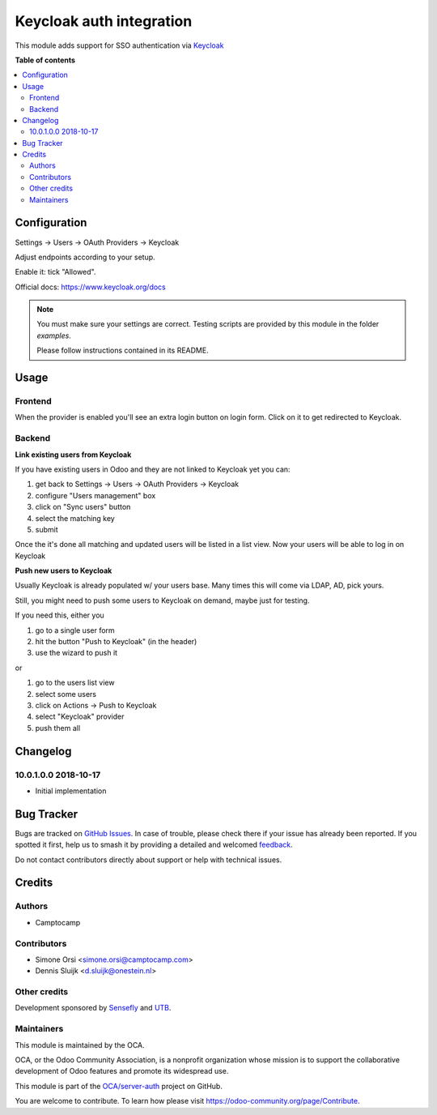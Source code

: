 =========================
Keycloak auth integration
=========================

.. 
   !!!!!!!!!!!!!!!!!!!!!!!!!!!!!!!!!!!!!!!!!!!!!!!!!!!!
   !! This file is generated by oca-gen-addon-readme !!
   !! changes will be overwritten.                   !!
   !!!!!!!!!!!!!!!!!!!!!!!!!!!!!!!!!!!!!!!!!!!!!!!!!!!!
   !! source digest: sha256:9cdba0b2846e4d81efc52ed2c8dd4ce399444d8eaf4bb9ced1828fdc3c546a21
   !!!!!!!!!!!!!!!!!!!!!!!!!!!!!!!!!!!!!!!!!!!!!!!!!!!!

.. |badge1| image:: https://img.shields.io/badge/maturity-Beta-yellow.png
    :target: https://odoo-community.org/page/development-status
    :alt: Beta
.. |badge2| image:: https://img.shields.io/badge/licence-AGPL--3-blue.png
    :target: http://www.gnu.org/licenses/agpl-3.0-standalone.html
    :alt: License: AGPL-3
.. |badge3| image:: https://img.shields.io/badge/github-OCA%2Fserver--auth-lightgray.png?logo=github
    :target: https://github.com/OCA/server-auth/tree/11.0/auth_keycloak
    :alt: OCA/server-auth
.. |badge4| image:: https://img.shields.io/badge/weblate-Translate%20me-F47D42.png
    :target: https://translation.odoo-community.org/projects/server-auth-11-0/server-auth-11-0-auth_keycloak
    :alt: Translate me on Weblate
.. |badge5| image:: https://img.shields.io/badge/runboat-Try%20me-875A7B.png
    :target: https://runboat.odoo-community.org/builds?repo=OCA/server-auth&target_branch=11.0
    :alt: Try me on Runboat

|badge1| |badge2| |badge3| |badge4| |badge5|

This module adds support for SSO authentication via `Keycloak <https://www.keycloak.org/>`_

**Table of contents**

.. contents::
   :local:

Configuration
=============

Settings -> Users -> OAuth Providers -> Keycloak

Adjust endpoints according to your setup.

Enable it: tick "Allowed".

Official docs: https://www.keycloak.org/docs


.. note:: You must make sure your settings are correct.
   Testing scripts are provided by this module in the folder `examples`.

   Please follow instructions contained in its README.

Usage
=====

Frontend
~~~~~~~~

When the provider is enabled you'll see an extra login button on login form.
Click on it to get redirected to Keycloak.

Backend
~~~~~~~

**Link existing users from Keycloak**

If you have existing users in Odoo and they are not linked to Keycloak yet
you can:

1. get back to Settings -> Users -> OAuth Providers -> Keycloak
2. configure "Users management" box
3. click on "Sync users" button
4. select the matching key
5. submit

Once the it's done all matching and updated users will be listed in a list view.
Now your users will be able to log in on Keycloak


**Push new users to Keycloak**

Usually Keycloak is already populated w/ your users base.
Many times this will come via LDAP, AD, pick yours.

Still, you might need to push some users to Keycloak on demand,
maybe just for testing.

If you need this, either you

1. go to a single user form
2. hit the button "Push to Keycloak" (in the header)
3. use the wizard to push it

or

1. go to the users list view
2. select some users
3. click on Actions -> Push to Keycloak
4. select "Keycloak" provider
5. push them all

Changelog
=========

10.0.1.0.0 2018-10-17
~~~~~~~~~~~~~~~~~~~~~

* Initial implementation

Bug Tracker
===========

Bugs are tracked on `GitHub Issues <https://github.com/OCA/server-auth/issues>`_.
In case of trouble, please check there if your issue has already been reported.
If you spotted it first, help us to smash it by providing a detailed and welcomed
`feedback <https://github.com/OCA/server-auth/issues/new?body=module:%20auth_keycloak%0Aversion:%2011.0%0A%0A**Steps%20to%20reproduce**%0A-%20...%0A%0A**Current%20behavior**%0A%0A**Expected%20behavior**>`_.

Do not contact contributors directly about support or help with technical issues.

Credits
=======

Authors
~~~~~~~

* Camptocamp

Contributors
~~~~~~~~~~~~

* Simone Orsi <simone.orsi@camptocamp.com>
* Dennis Sluijk <d.sluijk@onestein.nl>

Other credits
~~~~~~~~~~~~~

Development sponsored by `Sensefly <https://www.sensefly.com/>`_ and `UTB <http://www.utb.fr/>`_.

Maintainers
~~~~~~~~~~~

This module is maintained by the OCA.

.. image:: https://odoo-community.org/logo.png
   :alt: Odoo Community Association
   :target: https://odoo-community.org

OCA, or the Odoo Community Association, is a nonprofit organization whose
mission is to support the collaborative development of Odoo features and
promote its widespread use.

This module is part of the `OCA/server-auth <https://github.com/OCA/server-auth/tree/11.0/auth_keycloak>`_ project on GitHub.

You are welcome to contribute. To learn how please visit https://odoo-community.org/page/Contribute.

